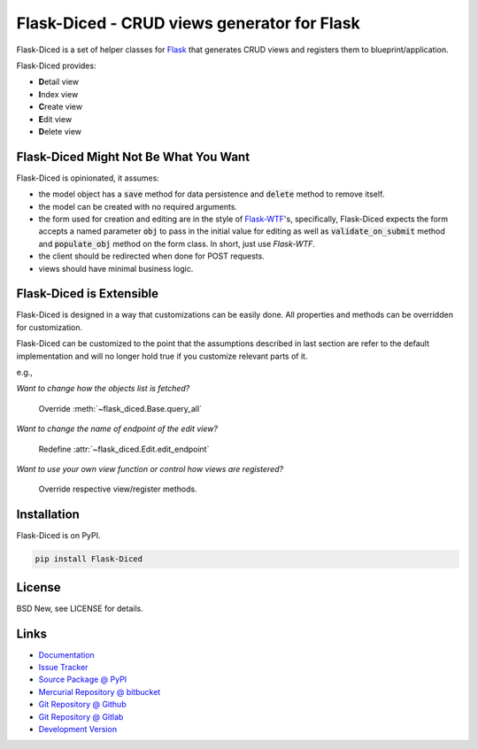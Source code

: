 ============================================
Flask-Diced - CRUD views generator for Flask
============================================

Flask-Diced is a set of helper classes for `Flask`_ that generates CRUD views
and registers them to blueprint/application.

Flask-Diced provides:

- **D**\ etail view
- **I**\ ndex view
- **C**\ reate view
- **E**\ dit view
- **D**\ elete view


.. _Flask: http://flask.pocoo.org/


Flask-Diced Might Not Be What You Want
======================================

Flask-Diced is opinionated, it assumes:

- the model object has a :code:`save` method for data persistence and
  :code:`delete` method to remove itself.
- the model can be created with no required arguments.
- the form used for creation and editing are in the style of `Flask-WTF`_'s,
  specifically, Flask-Diced expects the form accepts a named parameter
  :code:`obj` to pass in the initial value for editing as well as
  :code:`validate_on_submit` method and :code:`populate_obj` method on the form
  class.  In short, just use `Flask-WTF`.
- the client should be redirected when done for POST requests.
- views should have minimal business logic.


.. _Flask-WTF: https://pypi.python.org/pypi/Flask-WTF


Flask-Diced is Extensible
=========================

Flask-Diced is designed in a way that customizations can be easily done.  All
properties and methods can be overridden for customization.

Flask-Diced can be customized to the point that the assumptions described in
last section are refer to the default implementation and will no longer hold
true if you customize relevant parts of it.

e.g.,

*Want to change how the objects list is fetched?*

  Override :meth:`~flask_diced.Base.query_all`

*Want to change the name of endpoint of the edit view?*

  Redefine :attr:`~flask_diced.Edit.edit_endpoint`

*Want to use your own view function or control how views are registered?*

  Override respective view/register methods.


Installation
============

Flask-Diced is on PyPI.

.. code-block:: sh

  pip install Flask-Diced


License
=======

BSD New, see LICENSE for details.


Links
=====

- `Documentation <http://flask-diced.readthedocs.org/>`_

- `Issue Tracker <https://github.com/pyx/flask-diced/issues/>`_

- `Source Package @ PyPI <https://pypi.python.org/pypi/Flask-Diced/>`_

- `Mercurial Repository @ bitbucket
  <https://bitbucket.org/pyx/flask-diced/>`_

- `Git Repository @ Github
  <https://github.com/pyx/flask-diced/>`_

- `Git Repository @ Gitlab
  <https://gitlab.com/pyx/flask-diced/>`_

- `Development Version
  <http://github.com/pyx/flask-diced/zipball/master#egg=Flask-diced-dev>`_
